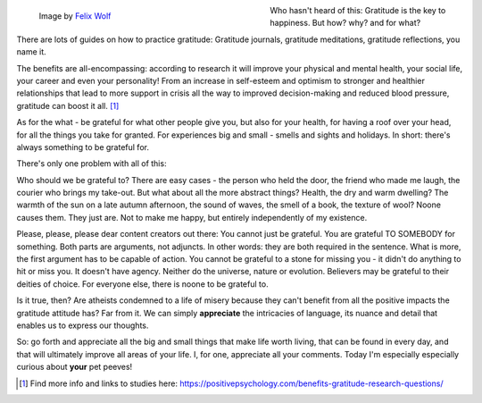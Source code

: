 .. title: The Problem with Gratitude
.. slug: the-problem-with-gratitude
.. date: 2021-12-06 20:40:32 UTC+01:00
.. tags: pet peeves,psychology,happiness
.. category: 
.. link: 
.. description:
.. type: text

.. figure:: /images/gratitude.jpg
  :figwidth: 50%
  :align: left
  :alt: yellow leaf on the ground glowing in the autumn light

  Image by `Felix Wolf <https://pixabay.com/users/felix_w-6547745/>`_ 

Who hasn't heard of this: Gratitude is the key to happiness. But how? why? and for what? 

There are lots of guides on how to practice gratitude: Gratitude journals, gratitude meditations, gratitude reflections, you name it.

.. END_TEASER

The benefits are all-encompassing: according to research it will improve your physical and mental health, your social life, your career and even your personality! From an increase in self-esteem and optimism to stronger and healthier relationships that lead to more support in crisis all the way to improved decision-making and reduced blood pressure, gratitude can boost it all. [#]_

As for the what - be grateful for what other people give you, but also for your health, for having a roof over your head, for all the things you take for granted. For experiences big and small - smells and sights and holidays. In short: there's always something to be grateful for.

There's only one problem with all of this:

Who should we be grateful to? There are easy cases - the person who held the door, the friend who made me laugh, the courier who brings my take-out. But what about all the more abstract things? Health, the dry and warm dwelling? The warmth of the sun on a late autumn afternoon, the sound of waves, the smell of a book, the texture of wool? Noone causes them. They just are. Not to make me happy, but entirely independently of my existence.

Please, please, please dear content creators out there: You cannot just be grateful. You are grateful TO SOMEBODY for something. Both parts are arguments, not adjuncts. In other words: they are both required in the sentence. What is more, the first argument has to be capable of action. You cannot be grateful to a stone for missing you - it didn't do anything to hit or miss you. It doesn't have agency. Neither do the universe, nature or evolution. Believers may be grateful to their deities of choice. For everyone else, there is noone to be grateful to.

Is it true, then? Are atheists condemned to a life of misery because they can't benefit from all the positive impacts the gratitude attitude has? Far from it. We can simply **appreciate** the intricacies of language, its nuance and detail that enables us to express our thoughts. 

So: go forth and appreciate all the big and small things that make life worth living, that can be found in every day, and that will ultimately improve all areas of your life. I, for one, appreciate all your comments. Today I'm especially especially curious about **your** pet peeves!

.. [#] Find more info and links to studies here: `<https://positivepsychology.com/benefits-gratitude-research-questions/>`_
